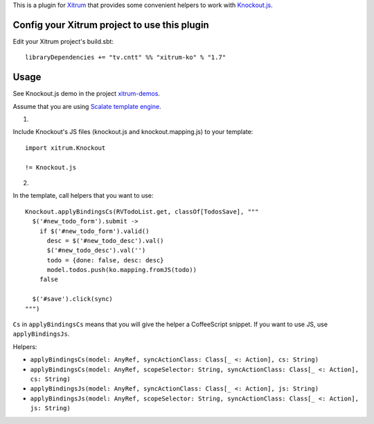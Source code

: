 This is a plugin for `Xitrum <http://xitrum-framework.github.io/>`_ that
provides some convenient helpers to work with `Knockout.js <http://knockoutjs.com/>`_.

Config your Xitrum project to use this plugin
~~~~~~~~~~~~~~~~~~~~~~~~~~~~~~~~~~~~~~~~~~~~~

Edit your Xitrum project's build.sbt:

::

  libraryDependencies += "tv.cntt" %% "xitrum-ko" % "1.7"

Usage
~~~~~

See Knockout.js demo in the project `xitrum-demos <https://github.com/xitrum-framework/xitrum-demos>`_.

Assume that you are using `Scalate template engine <https://github.com/xitrum-framework/xitrum-scalate>`_.

1.

Include Knockout's JS files (knockout.js and knockout.mapping.js) to your template:

::

  import xitrum.Knockout

  != Knockout.js

2.

In the template, call helpers that you want to use:

::

  Knockout.applyBindingsCs(RVTodoList.get, classOf[TodosSave], """
    $('#new_todo_form').submit ->
      if $('#new_todo_form').valid()
        desc = $('#new_todo_desc').val()
        $('#new_todo_desc').val('')
        todo = {done: false, desc: desc}
        model.todos.push(ko.mapping.fromJS(todo))
      false

    $('#save').click(sync)
  """)

``Cs`` in ``applyBindingsCs`` means that you will give the helper a CoffeeScript
snippet. If you want to use JS, use ``applyBindingsJs``.

Helpers:

* ``applyBindingsCs(model: AnyRef, syncActionClass: Class[_ <: Action], cs: String)``
* ``applyBindingsCs(model: AnyRef, scopeSelector: String, syncActionClass: Class[_ <: Action], cs: String)``
* ``applyBindingsJs(model: AnyRef, syncActionClass: Class[_ <: Action], js: String)``
* ``applyBindingsJs(model: AnyRef, scopeSelector: String, syncActionClass: Class[_ <: Action], js: String)``
